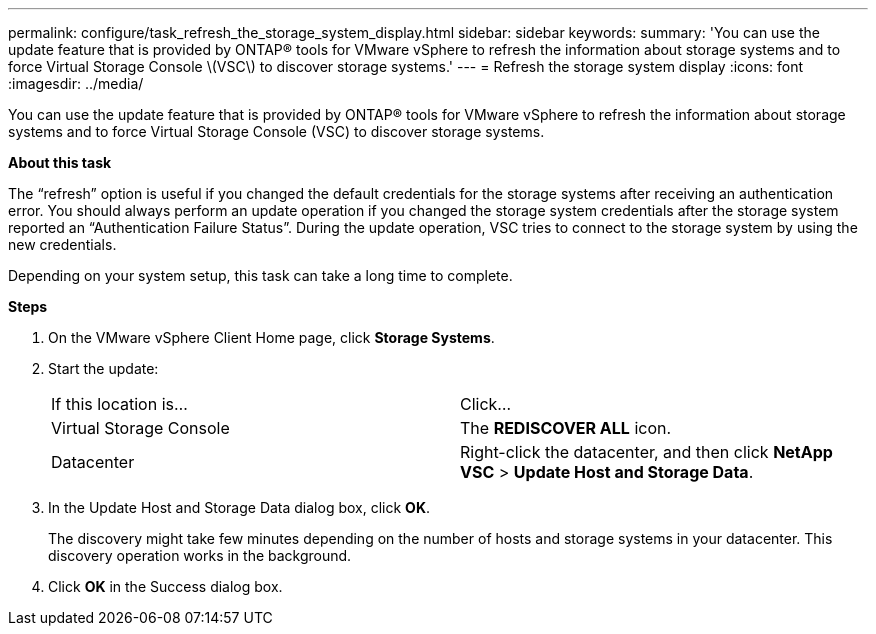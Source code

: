 ---
permalink: configure/task_refresh_the_storage_system_display.html
sidebar: sidebar
keywords:
summary: 'You can use the update feature that is provided by ONTAP® tools for VMware vSphere to refresh the information about storage systems and to force Virtual Storage Console \(VSC\) to discover storage systems.'
---
= Refresh the storage system display
:icons: font
:imagesdir: ../media/

[.lead]
You can use the update feature that is provided by ONTAP® tools for VMware vSphere to refresh the information about storage systems and to force Virtual Storage Console (VSC) to discover storage systems.

*About this task*

The "`refresh`" option is useful if you changed the default credentials for the storage systems after receiving an authentication error. You should always perform an update operation if you changed the storage system credentials after the storage system reported an "`Authentication Failure Status`". During the update operation, VSC tries to connect to the storage system by using the new credentials.

Depending on your system setup, this task can take a long time to complete.

*Steps*

. On the VMware vSphere Client Home page, click *Storage Systems*.
. Start the update:
+
|===
| If this location is...| Click...
a|
Virtual Storage Console
a|
The *REDISCOVER ALL* icon.
a|
Datacenter
a|
Right-click the datacenter, and then click *NetApp VSC* > *Update Host and Storage Data*.
|===

. In the Update Host and Storage Data dialog box, click *OK*.
+
The discovery might take few minutes depending on the number of hosts and storage systems in your datacenter. This discovery operation works in the background.

. Click *OK* in the Success dialog box.
